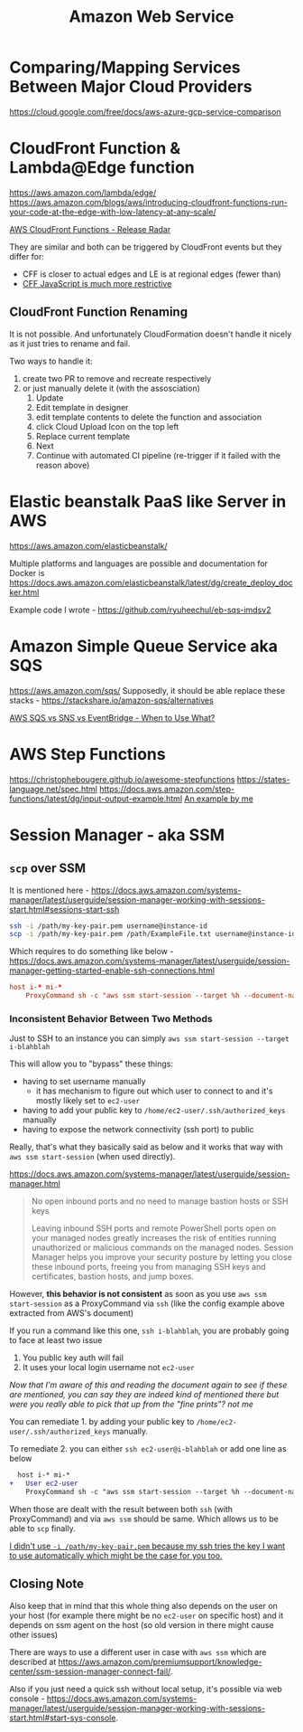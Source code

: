 #+title: Amazon Web Service

* Comparing/Mapping Services Between Major Cloud Providers
https://cloud.google.com/free/docs/aws-azure-gcp-service-comparison

* CloudFront Function & Lambda@Edge function
https://aws.amazon.com/lambda/edge/
https://aws.amazon.com/blogs/aws/introducing-cloudfront-functions-run-your-code-at-the-edge-with-low-latency-at-any-scale/

[[https://youtu.be/UgFjcNq-yoQ][AWS CloudFront Functions - Release Radar]]

They are similar and both can be triggered by CloudFront events but they differ for:
- CFF is closer to actual edges and LE is at regional edges (fewer than)
- [[https://docs.aws.amazon.com/AmazonCloudFront/latest/DeveloperGuide/functions-javascript-runtime-features.html][CFF JavaScript is much more restrictive]]

** CloudFront Function Renaming
It is not possible. And unfortunately CloudFormation doesn't handle it nicely as it just tries to rename and fail.

Two ways to handle it:
1. create two PR to remove and recreate respectively
2. or just manually delete it (with the assosciation)
   1) Update
   2) Edit template in designer
   3) edit template contents to delete the function and association
   4) click Cloud Upload Icon on the top left
   5) Replace current template
   6) Next
   7) Continue with automated CI pipeline (re-trigger if it failed with the reason above)

* Elastic beanstalk PaaS like Server in AWS
https://aws.amazon.com/elasticbeanstalk/

Multiple platforms and languages are possible and documentation for Docker is https://docs.aws.amazon.com/elasticbeanstalk/latest/dg/create_deploy_docker.html

Example code I wrote - https://github.com/ryuheechul/eb-sqs-imdsv2

* Amazon Simple Queue Service aka SQS
https://aws.amazon.com/sqs/
Supposedly, it should be able replace these stacks - https://stackshare.io/amazon-sqs/alternatives

[[https://www.youtube.com/watch?v=RoKAEzdcr7k][AWS SQS vs SNS vs EventBridge - When to Use What?]]

* AWS Step Functions
https://christophebougere.github.io/awesome-stepfunctions
https://states-language.net/spec.html
https://docs.aws.amazon.com/step-functions/latest/dg/input-output-example.html
[[https://github.com/ryuheechul/playground-infra/blob/d92a62910c6169decbcf07b04fbc32e1f364bc4e/aws/one-off-tasks/cdk/one-off-tasks/lib/constructs.ts#L128][An example by me]]

* Session Manager - aka SSM
** =scp= over SSM
It is mentioned here - https://docs.aws.amazon.com/systems-manager/latest/userguide/session-manager-working-with-sessions-start.html#sessions-start-ssh

#+begin_src bash
ssh -i /path/my-key-pair.pem username@instance-id
scp -i /path/my-key-pair.pem /path/ExampleFile.txt username@instance-id:~
#+end_src

Which requires to do something like below - https://docs.aws.amazon.com/systems-manager/latest/userguide/session-manager-getting-started-enable-ssh-connections.html
# SSH over Session Manager

#+begin_src conf
host i-* mi-*
    ProxyCommand sh -c "aws ssm start-session --target %h --document-name AWS-StartSSHSession --parameters 'portNumber=%p'"
#+end_src

*** Inconsistent Behavior Between Two Methods

Just to SSH to an instance you can simply =aws ssm start-session --target i-blahblah=

This will allow you to "bypass" these things:
- having to set username manually
  - it has mechanism to figure out which user to connect to and it's mostly likely set to =ec2-user=
- having to add your public key to =/home/ec2-user/.ssh/authorized_keys= manually
- having to expose the network connectivity (ssh port) to public

Really, that's what they basically said as below and it works that way with =aws ssm start-session= (when used directly).

https://docs.aws.amazon.com/systems-manager/latest/userguide/session-manager.html
#+begin_quote

No open inbound ports and no need to manage bastion hosts or SSH keys

Leaving inbound SSH ports and remote PowerShell ports open on your managed nodes greatly increases the risk of entities running unauthorized or malicious commands on the managed nodes. Session Manager helps you improve your security posture by letting you close these inbound ports, freeing you from managing SSH keys and certificates, bastion hosts, and jump boxes.
#+end_quote


However, *this behavior is not consistent* as soon as you use =aws ssm start-session= as a ProxyCommand via =ssh= (like the config example above extracted from AWS's document)

If you run a command like this one, =ssh i-blahblah=, you are probably going to face at least two issue

1. You public key auth will fail
2. It uses your local login username not =ec2-user=

/Now that I'm aware of this and reading the document again to see if these are mentioned, you can say they are indeed kind of mentioned there but were you really able to pick that up from the "fine prints"? not me/

You can remediate 1. by adding your public key to =/home/ec2-user/.ssh/authorized_keys= manually.

To remediate 2. you can either =ssh ec2-user@i-blahblah= or add one line as below

#+begin_src diff
  host i-* mi-*
+   User ec2-user
    ProxyCommand sh -c "aws ssm start-session --target %h --document-name AWS-StartSSHSession --parameters 'portNumber=%p'"
#+end_src

When those are dealt with the result between both =ssh= (with ProxyCommand) and via =aws ssm= should be same.
Which allows us to be able to =scp= finally.

_I didn't use =-i /path/my-key-pair.pem= because my ssh tries the key I want to use automatically which might be the case for you too._

** Closing Note

Also keep that in mind that this whole thing also depends on the user on your host (for example there might be no =ec2-user= on specific host) and it depends on ssm agent on the host (so old version in there might cause other issues)

There are ways to use a different user in case with =aws ssm= which are described at https://aws.amazon.com/premiumsupport/knowledge-center/ssm-session-manager-connect-fail/.

Also if you just need a quick ssh without local setup, it's possible via web console - https://docs.aws.amazon.com/systems-manager/latest/userguide/session-manager-working-with-sessions-start.html#start-sys-console.

